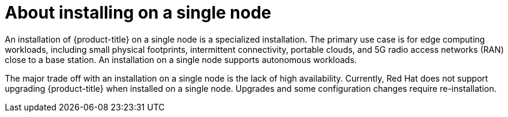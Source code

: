 // This is included in the following assemblies:
//
// installing_sno/install-sno-preparing-to-install-sno.adoc

[id="install-sno-about-installing-on-a-single-node_{context}"]
= About installing on a single node

[role="_abstract"]
An installation of {product-title} on a single node is a specialized installation. The primary use case is for edge computing workloads, including small physical footprints, intermittent connectivity, portable clouds, and 5G radio access networks (RAN) close to a base station. An installation on a single node supports autonomous workloads.

The major trade off with an installation on a single node is the lack of high availability. Currently, Red Hat does not support upgrading {product-title} when installed on a single node. Upgrades and some configuration changes require re-installation.
